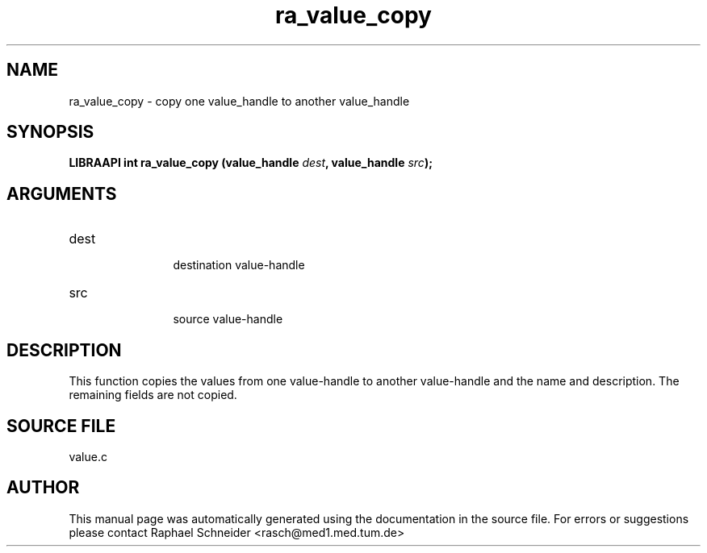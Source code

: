 .TH "ra_value_copy" 3 "February 2010" "libRASCH API (0.8.29)"
.SH NAME
ra_value_copy \- copy one value_handle to another value_handle
.SH SYNOPSIS
.B "LIBRAAPI int" ra_value_copy
.BI "(value_handle " dest ","
.BI "value_handle " src ");"
.SH ARGUMENTS
.IP "dest" 12
 destination value-handle
.IP "src" 12
 source value-handle
.SH "DESCRIPTION"
This function copies the values from one value-handle to another value-handle and the name and description. The remaining fields are not copied.
.SH "SOURCE FILE"
value.c
.SH AUTHOR
This manual page was automatically generated using the documentation in the source file. For errors or suggestions please contact Raphael Schneider <rasch@med1.med.tum.de>
